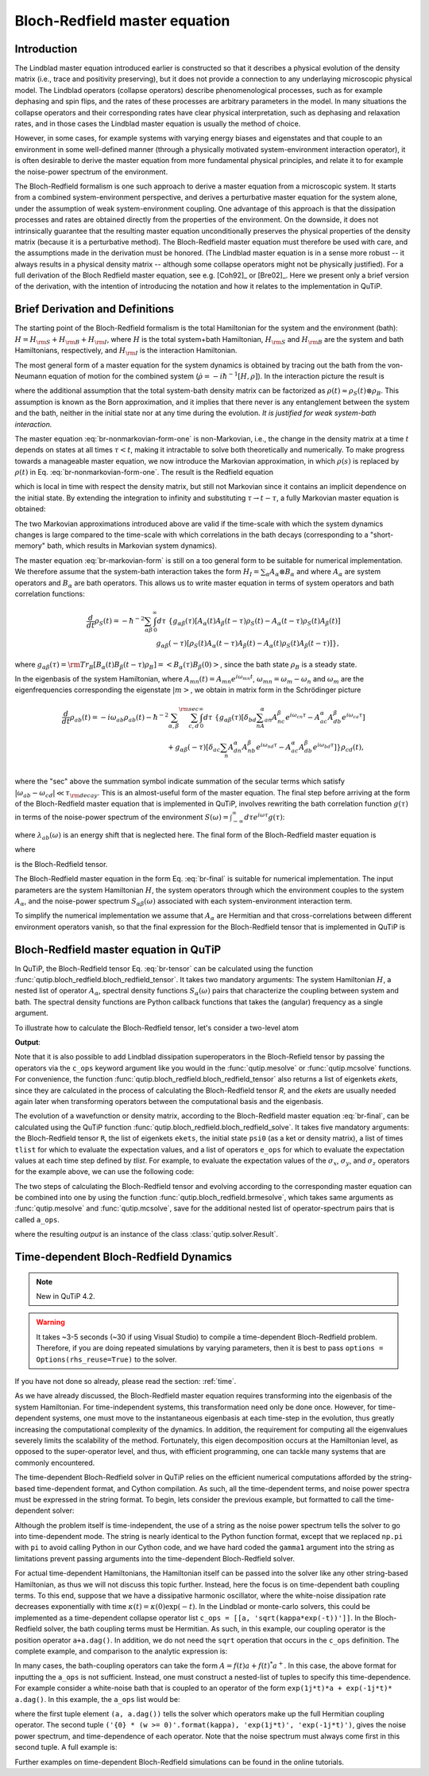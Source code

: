 .. QuTiP
   Copyright (C) 2011-2012, Paul D. Nation & Robert J. Johansson

.. _bloch_redfield:

******************************
Bloch-Redfield master equation
******************************


.. plot::
      :include-source: False

      import pylab as plt
      from scipy import *
      from qutip import *
      import numpy as np

.. _bloch-redfield-intro:

Introduction
============

The Lindblad master equation introduced earlier is constructed so that it describes a physical evolution of the density matrix (i.e., trace and positivity preserving), but it does not provide a connection to any underlaying microscopic physical model. The Lindblad operators (collapse operators) describe phenomenological processes, such as for example dephasing and spin flips, and the rates of these processes are arbitrary parameters in the model. In many situations the collapse operators and their corresponding rates have clear physical interpretation, such as dephasing and relaxation rates, and in those cases the Lindblad master equation is usually the method of choice.

However, in some cases, for example systems with varying energy biases and eigenstates and that couple to an environment in some well-defined manner (through a physically motivated system-environment interaction operator), it is often desirable to derive the master equation from more fundamental physical principles, and relate it to for example the noise-power spectrum of the environment.

The Bloch-Redfield formalism is one such approach to derive a master equation from a microscopic system. It starts from a combined system-environment perspective, and derives a perturbative master equation for the system alone, under the assumption of weak system-environment coupling. One advantage of this approach is that the dissipation processes and rates are obtained directly from the properties of the environment. On the downside, it does not intrinsically guarantee that the resulting master equation unconditionally preserves the physical properties of the density matrix (because it is a perturbative method). The Bloch-Redfield master equation must therefore be used with care, and the assumptions made in the derivation must be honored. (The Lindblad master equation is in a sense more robust -- it always results in a physical density matrix -- although some collapse operators might not be physically justified). For a full derivation of the Bloch Redfield master equation, see e.g. [Coh92]_ or [Bre02]_. Here we present only a brief version of the derivation, with the intention of introducing the notation and how it relates to the implementation in QuTiP.

.. _bloch-redfield-derivation:


Brief Derivation and Definitions
================================

The starting point of the Bloch-Redfield formalism is the total Hamiltonian for the system and the environment (bath): :math:`H = H_{\rm S} + H_{\rm B} + H_{\rm I}`, where :math:`H` is the total system+bath Hamiltonian, :math:`H_{\rm S}` and :math:`H_{\rm B}` are the system and bath Hamiltonians, respectively, and :math:`H_{\rm I}` is the interaction Hamiltonian.

The most general form of a master equation for the system dynamics is obtained by tracing out the bath from the von-Neumann equation of motion for the combined system (:math:`\dot\rho = -i\hbar^{-1}[H, \rho]`). In the interaction picture the result is

.. math::
   :label: br-nonmarkovian-form-one

    \frac{d}{dt}\rho_S(t) = - \hbar^{-2}\int_0^t d\tau\;  {\rm Tr}_B [H_I(t), [H_I(\tau), \rho_S(\tau)\otimes\rho_B]],

where the additional assumption that the total system-bath density matrix can be factorized as :math:`\rho(t) \approx \rho_S(t) \otimes \rho_B`. This assumption is known as the Born approximation, and it implies that there never is any entanglement between the system and the bath, neither in the initial state nor at any time during the evolution. *It is justified for weak system-bath interaction.*

The master equation :eq:`br-nonmarkovian-form-one` is non-Markovian, i.e., the change in the density matrix at a time :math:`t` depends on states at all times :math:`\tau < t`, making it intractable to solve both theoretically and numerically. To make progress towards a manageable master equation, we now introduce the Markovian approximation, in which :math:`\rho(s)` is replaced by :math:`\rho(t)` in Eq. :eq:`br-nonmarkovian-form-one`. The result is the Redfield equation

.. math::
   :label: br-nonmarkovian-form-two

    \frac{d}{dt}\rho_S(t) = - \hbar^{-2}\int_0^t d\tau\; {\rm Tr}_B [H_I(t), [H_I(\tau), \rho_S(t)\otimes\rho_B]],

which is local in time with respect the density matrix, but still not Markovian since it contains an implicit dependence on the initial state. By extending the integration to infinity and substituting :math:`\tau \rightarrow t-\tau`, a fully Markovian master equation is obtained:

.. math::
   :label: br-markovian-form

    \frac{d}{dt}\rho_S(t) = - \hbar^{-2}\int_0^\infty d\tau\; {\rm Tr}_B [H_I(t), [H_I(t-\tau), \rho_S(t)\otimes\rho_B]].

The two Markovian approximations introduced above are valid if the time-scale with which the system dynamics changes is large compared to the time-scale with which correlations in the bath decays (corresponding to a "short-memory" bath, which results in Markovian system dynamics).

The master equation :eq:`br-markovian-form` is still on a too general form to be suitable for numerical implementation. We therefore assume that the system-bath interaction takes the form :math:`H_I = \sum_\alpha A_\alpha \otimes B_\alpha` and where :math:`A_\alpha` are system operators and :math:`B_\alpha` are bath operators. This allows us to write master equation in terms of system operators and bath correlation functions:

.. math::

    \frac{d}{dt}\rho_S(t) =
    -\hbar^{-2}
    \sum_{\alpha\beta}
    \int_0^\infty d\tau\;
    \left\{
    g_{\alpha\beta}(\tau) \left[A_\alpha(t)A_\beta(t-\tau)\rho_S(t) - A_\alpha(t-\tau)\rho_S(t)A_\beta(t)\right]
    \right. \nonumber\\
    \left.
    g_{\alpha\beta}(-\tau) \left[\rho_S(t)A_\alpha(t-\tau)A_\beta(t) - A_\alpha(t)\rho_S(t)A_\beta(t-\tau)\right]
    \right\},

where :math:`g_{\alpha\beta}(\tau) = {\rm Tr}_B\left[B_\alpha(t)B_\beta(t-\tau)\rho_B\right] = \left<B_\alpha(\tau)B_\beta(0)\right>`, since the bath state :math:`\rho_B` is a steady state.

In the eigenbasis of the system Hamiltonian, where :math:`A_{mn}(t) = A_{mn} e^{i\omega_{mn}t}`, :math:`\omega_{mn} = \omega_m - \omega_n` and :math:`\omega_m` are the eigenfrequencies corresponding the eigenstate :math:`\left|m\right>`, we obtain in matrix form in the Schrödinger picture

.. math::

    \frac{d}{dt}\rho_{ab}(t)
    =
    -i\omega_{ab}\rho_{ab}(t)
    -\hbar^{-2}
    \sum_{\alpha,\beta}
    \sum_{c,d}^{\rm sec}
    \int_0^\infty d\tau\;
    \left\{
    g_{\alpha\beta}(\tau)
    \left[\delta_{bd}\sum_nA^\alpha_{an}A^\beta_{nc}e^{i\omega_{cn}\tau}
    -
    A^\alpha_{ac} A^\beta_{db} e^{i\omega_{ca}\tau}
    \right]
    \right. \nonumber\\
    +
    \left.
    g_{\alpha\beta}(-\tau)
    \left[\delta_{ac}\sum_n A^\alpha_{dn}A^\beta_{nb} e^{i\omega_{nd}\tau}
    -
    A^\alpha_{ac}A^\beta_{db}e^{i\omega_{bd}\tau}
    \right]
    \right\} \rho_{cd}(t),
    \nonumber\\

where the "sec" above the summation symbol indicate summation of the secular terms which satisfy :math:`|\omega_{ab}-\omega_{cd}| \ll \tau_ {\rm decay}`. This is an almost-useful form of the master equation. The final step before arriving at the form of the Bloch-Redfield master equation that is implemented in QuTiP, involves rewriting the bath correlation function :math:`g(\tau)` in terms of the noise-power spectrum of the environment :math:`S(\omega) = \int_{-\infty}^\infty d\tau e^{i\omega\tau} g(\tau)`:

.. math::
   :label: br-nonmarkovian-form-four

    \int_0^\infty d\tau\; g_{\alpha\beta}(\tau) e^{i\omega\tau} = \frac{1}{2}S_{\alpha\beta}(\omega) + i\lambda_{\alpha\beta}(\omega),

where :math:`\lambda_{ab}(\omega)` is an energy shift that is neglected here. The final form of the Bloch-Redfield master equation is


.. math::
    :label: br-final

    \frac{d}{dt}\rho_{ab}(t)
    =
    -i\omega_{ab}\rho_{ab}(t)
    +
    \sum_{c,d}^{\rm sec}R_{abcd}\rho_{cd}(t),

where

.. math::
   :label: br-nonmarkovian-form-five

    R_{abcd} =  -\frac{\hbar^{-2}}{2} \sum_{\alpha,\beta}
    \left\{
    \delta_{bd}\sum_nA^\alpha_{an}A^\beta_{nc}S_{\alpha\beta}(\omega_{cn})
    -
    A^\alpha_{ac} A^\beta_{db} S_{\alpha\beta}(\omega_{ca})
    \right. \nonumber\\
    +
    \left.
    \delta_{ac}\sum_n A^\alpha_{dn}A^\beta_{nb} S_{\alpha\beta}(\omega_{dn})
    -
    A^\alpha_{ac}A^\beta_{db} S_{\alpha\beta}(\omega_{db})
    \right\},

is the Bloch-Redfield tensor.

The Bloch-Redfield master equation in the form Eq. :eq:`br-final` is suitable for numerical implementation. The input parameters are the system Hamiltonian :math:`H`, the system operators through which the environment couples to the system :math:`A_\alpha`, and the noise-power spectrum :math:`S_{\alpha\beta}(\omega)` associated with each system-environment interaction term.

To simplify the numerical implementation we assume that :math:`A_\alpha` are Hermitian and that cross-correlations between different environment operators vanish, so that the final expression for the Bloch-Redfield tensor that is implemented in QuTiP is

.. math::
   :label: br-tensor

    R_{abcd} =  -\frac{\hbar^{-2}}{2} \sum_{\alpha}
    \left\{
    \delta_{bd}\sum_nA^\alpha_{an}A^\alpha_{nc}S_{\alpha}(\omega_{cn})
    -
    A^\alpha_{ac} A^\alpha_{db} S_{\alpha}(\omega_{ca})
    \right. \nonumber\\
    +
    \left.
    \delta_{ac}\sum_n A^\alpha_{dn}A^\alpha_{nb} S_{\alpha}(\omega_{dn})
    -
    A^\alpha_{ac}A^\alpha_{db} S_{\alpha}(\omega_{db})
    \right\}.


.. _bloch-redfield-qutip:

Bloch-Redfield master equation in QuTiP
=======================================



In QuTiP, the Bloch-Redfield tensor Eq. :eq:`br-tensor` can be calculated using the function :func:`qutip.bloch_redfield.bloch_redfield_tensor`. It takes two mandatory arguments: The system Hamiltonian :math:`H`, a nested list of operator  :math:`A_\alpha`, spectral density functions :math:`S_\alpha(\omega)` pairs that characterize the coupling between system and bath. The spectral density functions are Python callback functions that takes the (angular) frequency as a single argument.

To illustrate how to calculate the Bloch-Redfield tensor, let's consider a two-level atom

.. math::
   :label: qubit

    H = -\frac{1}{2}\Delta\sigma_x - \frac{1}{2}\epsilon_0\sigma_z


.. testcode:: [dynamics-br]

    delta = 0.2 * 2*np.pi
    eps0 = 1.0 * 2*np.pi
    gamma1 = 0.5

    H = - delta/2.0 * sigmax() - eps0/2.0 * sigmaz()

    def ohmic_spectrum(w):
      if w == 0.0: # dephasing inducing noise
        return gamma1
      else: # relaxation inducing noise
        return gamma1 / 2 * (w / (2 * np.pi)) * (w > 0.0)


    R, ekets = bloch_redfield_tensor(H, [[sigmax(), ohmic_spectrum]])

    print(R)

**Output**:

.. testoutput:: [dynamics-br]

    Quantum object: dims = [[[2], [2]], [[2], [2]]], shape = (4, 4), type = super, isherm = False
    Qobj data =
    [[ 0.        +0.j         0.        +0.j         0.        +0.j
       0.24514517+0.j       ]
     [ 0.        +0.j        -0.16103412-6.4076169j  0.        +0.j
       0.        +0.j       ]
     [ 0.        +0.j         0.        +0.j        -0.16103412+6.4076169j
       0.        +0.j       ]
     [ 0.        +0.j         0.        +0.j         0.        +0.j
      -0.24514517+0.j       ]]

Note that it is also possible to add Lindblad dissipation superoperators in the Bloch-Refield tensor by passing the operators via the ``c_ops`` keyword argument like you would in the :func:`qutip.mesolve` or :func:`qutip.mcsolve` functions. For convenience, the function :func:`qutip.bloch_redfield.bloch_redfield_tensor` also returns a list of eigenkets `ekets`, since they are calculated in the process of calculating the Bloch-Redfield tensor `R`, and the `ekets` are usually needed again later when transforming operators between the computational basis and the eigenbasis.


.. plot::
    :context:
    :include-source: False

    delta = 0.2 * 2*np.pi
    eps0 = 1.0 * 2*np.pi
    gamma1 = 0.5

    H = - delta/2.0 * sigmax() - eps0/2.0 * sigmaz()

    def ohmic_spectrum(w):
      if w == 0.0: # dephasing inducing noise
        return gamma1
      else: # relaxation inducing noise
        return gamma1 / 2 * (w / (2 * np.pi)) * (w > 0.0)

    R, ekets = bloch_redfield_tensor(H, [[sigmax(), ohmic_spectrum]])

The evolution of a wavefunction or density matrix, according to the Bloch-Redfield master equation :eq:`br-final`, can be calculated using the QuTiP function :func:`qutip.bloch_redfield.bloch_redfield_solve`. It takes five mandatory arguments: the Bloch-Redfield tensor ``R``, the list of eigenkets ``ekets``, the initial state ``psi0`` (as a ket or density matrix), a list of times ``tlist`` for which to evaluate the expectation values, and a list of operators ``e_ops`` for which to evaluate the expectation values at each time step defined by `tlist`. For example, to evaluate the expectation values of the :math:`\sigma_x`, :math:`\sigma_y`, and :math:`\sigma_z` operators for the example above, we can use the following code:

.. plot::
    :context:

    tlist = np.linspace(0, 15.0, 1000)

    psi0 = rand_ket(2)

    e_ops = [sigmax(), sigmay(), sigmaz()]

    expt_list = bloch_redfield_solve(R, ekets, psi0, tlist, e_ops)

    sphere = Bloch()

    sphere.add_points([expt_list[0], expt_list[1], expt_list[2]])

    sphere.vector_color = ['r']

    sphere.add_vectors(np.array([delta, 0, eps0]) / np.sqrt(delta ** 2 + eps0 ** 2))

    sphere.make_sphere()

The two steps of calculating the Bloch-Redfield tensor and evolving according to the corresponding master equation can be combined into one by using the function :func:`qutip.bloch_redfield.brmesolve`, which takes same arguments as :func:`qutip.mesolve` and :func:`qutip.mcsolve`, save for the additional nested list of operator-spectrum pairs that is called ``a_ops``.

.. plot::
    :context: close-figs

    output = brmesolve(H, psi0, tlist, a_ops=[[sigmax(),ohmic_spectrum]], e_ops=e_ops)

where the resulting `output` is an instance of the class :class:`qutip.solver.Result`.


.. _td-bloch-redfield:

Time-dependent Bloch-Redfield Dynamics
=======================================

.. note::

    New in QuTiP 4.2.

.. warning::

    It takes ~3-5 seconds (~30 if using Visual Studio) to compile a time-dependent Bloch-Redfield problem.  Therefore,
    if you are doing repeated simulations by varying parameters, then it is best to pass
    ``options = Options(rhs_reuse=True)`` to the solver.

If you have not done so already, please read the section: :ref:`time`.

As we have already discussed, the Bloch-Redfield master equation requires transforming into the eigenbasis of the system Hamiltonian.  For time-independent systems, this transformation need only be done once.  However, for time-dependent systems, one must move to the instantaneous eigenbasis at each time-step in the evolution, thus greatly increasing the computational complexity of the dynamics.  In addition, the requirement for computing all the eigenvalues severely limits the scalability of the method.  Fortunately, this eigen decomposition occurs at the Hamiltonian level, as opposed to the super-operator level, and thus, with efficient programming, one can tackle many systems that are commonly encountered.


The time-dependent Bloch-Redfield solver in QuTiP relies on the efficient numerical computations afforded by the string-based time-dependent format, and Cython compilation.  As such, all the time-dependent terms, and noise power spectra must be expressed in the string format.  To begin, lets consider the previous example, but formatted to call the time-dependent solver:


.. plot::
    :context:

    ohmic = "{gamma1} / 2.0 * (w / (2 * pi)) * (w > 0.0)".format(gamma1=gamma1)

    output = brmesolve(H, psi0, tlist, a_ops=[[sigmax(),ohmic]], e_ops=e_ops)


Although the problem itself is time-independent, the use of a string as the noise power spectrum tells the solver to go into time-dependent mode.  The string is nearly identical to the Python function format, except that we replaced ``np.pi`` with ``pi`` to avoid calling Python in our Cython code, and we have hard coded the ``gamma1`` argument into the string as limitations prevent passing arguments into the time-dependent Bloch-Redfield solver.


For actual time-dependent Hamiltonians, the Hamiltonian itself can be passed into the solver like any other string-based Hamiltonian, as thus we will not discuss this topic further.  Instead, here the focus is on time-dependent bath coupling terms.  To this end, suppose that we have a dissipative harmonic oscillator, where the white-noise dissipation rate decreases exponentially with time :math:`\kappa(t) = \kappa(0)\exp(-t)`.  In the Lindblad or monte-carlo solvers, this could be implemented as a time-dependent collapse operator list ``c_ops = [[a, 'sqrt(kappa*exp(-t))']]``.  In the Bloch-Redfield solver, the bath coupling terms must be Hermitian.  As such, in this example, our coupling operator is the position operator ``a+a.dag()``.  In addition, we do not need the ``sqrt`` operation that occurs in the ``c_ops`` definition.  The complete example, and comparison to the analytic expression is:


.. plot::
    :context: close-figs

    N = 10  # number of basis states to consider

    a = destroy(N)

    H = a.dag() * a

    psi0 = basis(N, 9)  # initial state

    kappa = 0.2  # coupling to oscillator

    a_ops = [[a+a.dag(), '{kappa}*exp(-t)*(w>=0)'.format(kappa=kappa)]]

    tlist = np.linspace(0, 10, 100)

    out = brmesolve(H, psi0, tlist, a_ops, e_ops=[a.dag() * a])

    actual_answer = 9.0 * np.exp(-kappa * (1.0 - np.exp(-tlist)))

    plt.figure()

    plt.plot(tlist, out.expect[0])

    plt.plot(tlist, actual_answer)

    plt.show()


In many cases, the bath-coupling operators can take the form :math:`A = f(t)a + f(t)^* a^{+}`.  In this case, the above format for inputting the ``a_ops`` is not sufficient. Instead, one must construct a nested-list of tuples to specify this time-dependence.  For example consider a white-noise bath that is coupled to an operator of the form ``exp(1j*t)*a + exp(-1j*t)* a.dag()``.  In this example, the ``a_ops`` list would be:

.. plot::
    :context: close-figs

    a_ops = [ [ (a, a.dag()), ('{0} * (w >= 0)'.format(kappa), 'exp(1j*t)', 'exp(-1j*t)') ] ]


where the first tuple element ``(a, a.dag())`` tells the solver which operators make up the full Hermitian coupling operator.  The second tuple ``('{0} * (w >= 0)'.format(kappa), 'exp(1j*t)', 'exp(-1j*t)')``, gives the noise power spectrum, and time-dependence of each operator.  Note that the noise spectrum must always come first in this second tuple. A full example is:

.. plot::
    :context:

    N = 10

    w0 = 1.0 * 2 * np.pi

    g = 0.05 * w0

    kappa = 0.15

    times = np.linspace(0, 25, 1000)

    a = destroy(N)

    H = w0 * a.dag() * a + g * (a + a.dag())

    psi0 = ket2dm((basis(N, 4) + basis(N, 2) + basis(N, 0)).unit())

    a_ops = [[ (a, a.dag()), ('{0} * (w >= 0)'.format(kappa), 'exp(1j*t)', 'exp(-1j*t)') ]]

    e_ops = [a.dag() * a, a + a.dag()]

    res_brme = brmesolve(H, psi0, times, a_ops, e_ops)

    plt.figure()

    plt.plot(times,res_brme.expect[0], label=r'$a^{+}a$')

    plt.plot(times,res_brme.expect[1], label=r'$a+a^{+}$')

    plt.legend()

    plt.show()


Further examples on time-dependent Bloch-Redfield simulations can be found in the online tutorials.
